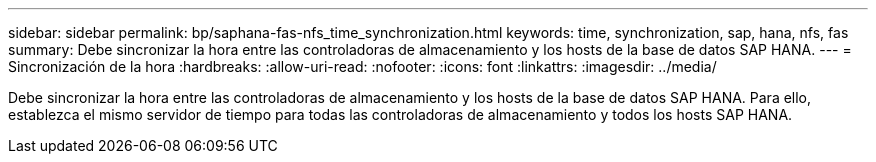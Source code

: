 ---
sidebar: sidebar 
permalink: bp/saphana-fas-nfs_time_synchronization.html 
keywords: time, synchronization, sap, hana, nfs, fas 
summary: Debe sincronizar la hora entre las controladoras de almacenamiento y los hosts de la base de datos SAP HANA. 
---
= Sincronización de la hora
:hardbreaks:
:allow-uri-read: 
:nofooter: 
:icons: font
:linkattrs: 
:imagesdir: ../media/


[role="lead"]
Debe sincronizar la hora entre las controladoras de almacenamiento y los hosts de la base de datos SAP HANA. Para ello, establezca el mismo servidor de tiempo para todas las controladoras de almacenamiento y todos los hosts SAP HANA.
